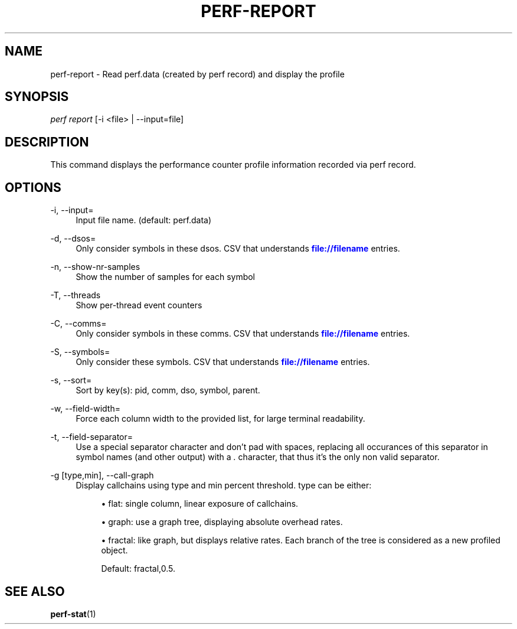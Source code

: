 '\" t
.\"     Title: perf-report
.\"    Author: [FIXME: author] [see http://docbook.sf.net/el/author]
.\" Generator: DocBook XSL Stylesheets v1.75.2 <http://docbook.sf.net/>
.\"      Date: 12/23/2010
.\"    Manual: \ \&
.\"    Source: \ \&
.\"  Language: English
.\"
.TH "PERF\-REPORT" "1" "12/23/2010" "\ \&" "\ \&"
.\" -----------------------------------------------------------------
.\" * set default formatting
.\" -----------------------------------------------------------------
.\" disable hyphenation
.nh
.\" disable justification (adjust text to left margin only)
.ad l
.\" -----------------------------------------------------------------
.\" * MAIN CONTENT STARTS HERE *
.\" -----------------------------------------------------------------
.SH "NAME"
perf-report \- Read perf\&.data (created by perf record) and display the profile
.SH "SYNOPSIS"
.sp
.nf
\fIperf report\fR [\-i <file> | \-\-input=file]
.fi
.SH "DESCRIPTION"
.sp
This command displays the performance counter profile information recorded via perf record\&.
.SH "OPTIONS"
.PP
\-i, \-\-input=
.RS 4
Input file name\&. (default: perf\&.data)
.RE
.PP
\-d, \-\-dsos=
.RS 4
Only consider symbols in these dsos\&. CSV that understands
\m[blue]\fBfile://filename\fR\m[]
entries\&.
.RE
.PP
\-n, \-\-show\-nr\-samples
.RS 4
Show the number of samples for each symbol
.RE
.PP
\-T, \-\-threads
.RS 4
Show per\-thread event counters
.RE
.PP
\-C, \-\-comms=
.RS 4
Only consider symbols in these comms\&. CSV that understands
\m[blue]\fBfile://filename\fR\m[]
entries\&.
.RE
.PP
\-S, \-\-symbols=
.RS 4
Only consider these symbols\&. CSV that understands
\m[blue]\fBfile://filename\fR\m[]
entries\&.
.RE
.PP
\-s, \-\-sort=
.RS 4
Sort by key(s): pid, comm, dso, symbol, parent\&.
.RE
.PP
\-w, \-\-field\-width=
.RS 4
Force each column width to the provided list, for large terminal readability\&.
.RE
.PP
\-t, \-\-field\-separator=
.RS 4
Use a special separator character and don\(cqt pad with spaces, replacing all occurances of this separator in symbol names (and other output) with a
\fI\&.\fR
character, that thus it\(cqs the only non valid separator\&.
.RE
.PP
\-g [type,min], \-\-call\-graph
.RS 4
Display callchains using type and min percent threshold\&. type can be either:
.sp
.RS 4
.ie n \{\
\h'-04'\(bu\h'+03'\c
.\}
.el \{\
.sp -1
.IP \(bu 2.3
.\}
flat: single column, linear exposure of callchains\&.
.RE
.sp
.RS 4
.ie n \{\
\h'-04'\(bu\h'+03'\c
.\}
.el \{\
.sp -1
.IP \(bu 2.3
.\}
graph: use a graph tree, displaying absolute overhead rates\&.
.RE
.sp
.RS 4
.ie n \{\
\h'-04'\(bu\h'+03'\c
.\}
.el \{\
.sp -1
.IP \(bu 2.3
.\}
fractal: like graph, but displays relative rates\&. Each branch of the tree is considered as a new profiled object\&.

Default: fractal,0\&.5\&.
.RE
.RE
.SH "SEE ALSO"
.sp
\fBperf-stat\fR(1)

